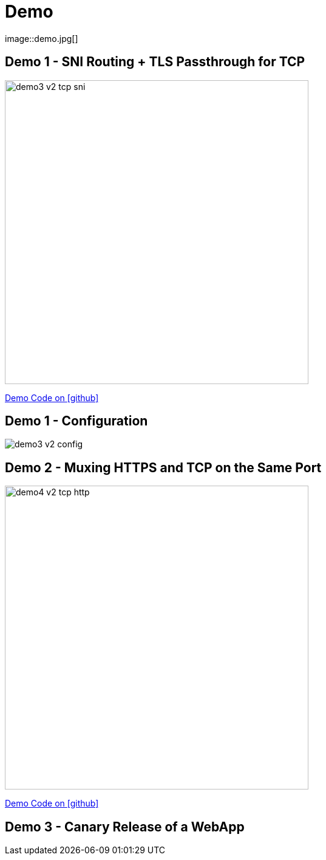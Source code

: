 
[{invert}]

= Demo
image::demo.jpg[]

[{invert}]
== Demo 1 - SNI Routing + TLS Passthrough for TCP

image::demo3-v2-tcp-sni.png[width=500]

[.small]
link:{repositoryUrl}/demo/traefik-v2/mongo/03-sni-routing-mongo[Demo Code on icon:github[]]

[{invert}]
== Demo 1 - Configuration

image::demo3-v2-config.png[]

[{invert}]
== Demo 2 - Muxing HTTPS and TCP on the Same Port

image::demo4-v2-tcp-http.png[width=500]

[.small]
link:{repositoryUrl}/demo/traefik-v2/mongo/04-tcp-and-http-routing-mongo[Demo Code on icon:github[]]

== Demo 3 - Canary Release of a WebApp
